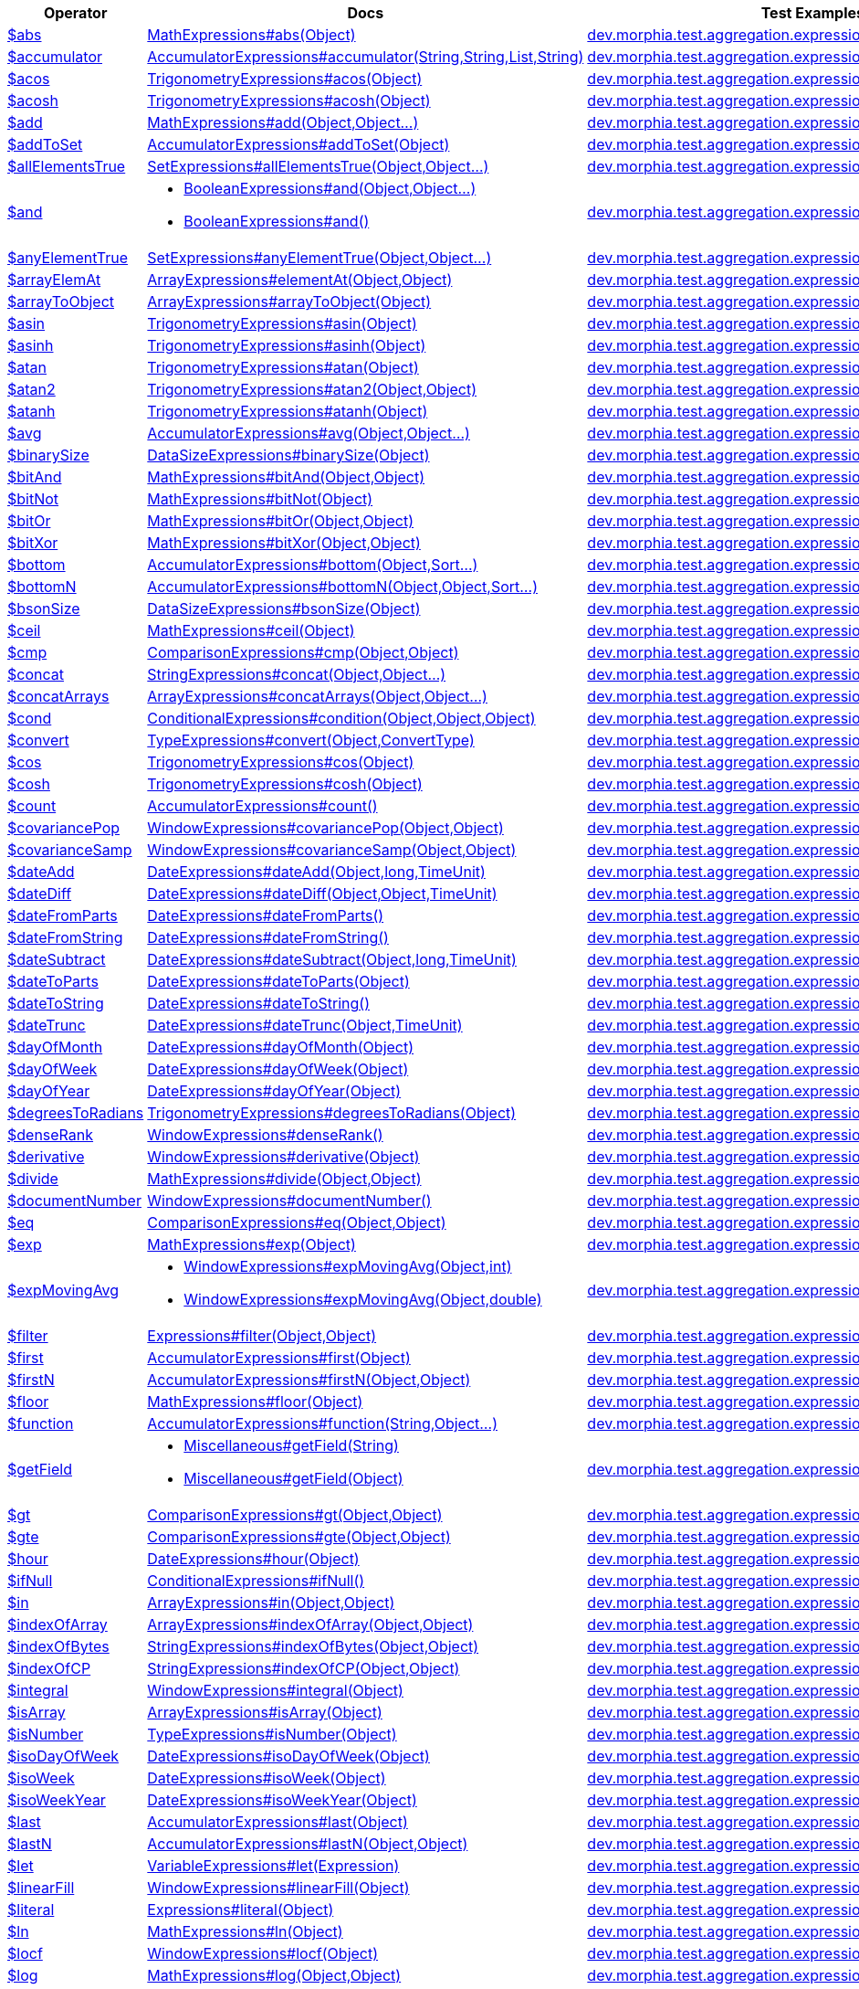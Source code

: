 [%header,cols="1,2,3"]
|===
|Operator|Docs|Test Examples

| http://docs.mongodb.org/manual/reference/operator/aggregation/abs[$abs]
| link:javadoc/dev/morphia/aggregation/expressions/MathExpressions.html#abs(java.lang.Object)[MathExpressions#abs(Object)]
| https://github.com/MorphiaOrg/morphia/blob/master/core/src/test/java/dev/morphia/test/aggregation/expressions/TestAbs.java[dev.morphia.test.aggregation.expressions.TestAbs]
| http://docs.mongodb.org/manual/reference/operator/aggregation/accumulator[$accumulator]
| link:javadoc/dev/morphia/aggregation/expressions/AccumulatorExpressions.html#accumulator(java.lang.String,java.lang.String,java.util.List,java.lang.String)[AccumulatorExpressions#accumulator(String,String,List,String)]
| https://github.com/MorphiaOrg/morphia/blob/master/core/src/test/java/dev/morphia/test/aggregation/expressions/TestAccumulator.java[dev.morphia.test.aggregation.expressions.TestAccumulator]
| http://docs.mongodb.org/manual/reference/operator/aggregation/acos[$acos]
| link:javadoc/dev/morphia/aggregation/expressions/TrigonometryExpressions.html#acos(java.lang.Object)[TrigonometryExpressions#acos(Object)]
| https://github.com/MorphiaOrg/morphia/blob/master/core/src/test/java/dev/morphia/test/aggregation/expressions/TestAcos.java[dev.morphia.test.aggregation.expressions.TestAcos]
| http://docs.mongodb.org/manual/reference/operator/aggregation/acosh[$acosh]
| link:javadoc/dev/morphia/aggregation/expressions/TrigonometryExpressions.html#acosh(java.lang.Object)[TrigonometryExpressions#acosh(Object)]
| https://github.com/MorphiaOrg/morphia/blob/master/core/src/test/java/dev/morphia/test/aggregation/expressions/TestAcosh.java[dev.morphia.test.aggregation.expressions.TestAcosh]
| http://docs.mongodb.org/manual/reference/operator/aggregation/add[$add]
| link:javadoc/dev/morphia/aggregation/expressions/MathExpressions.html#add(java.lang.Object,java.lang.Object%2E%2E%2E)[MathExpressions#add(Object,Object...)]
| https://github.com/MorphiaOrg/morphia/blob/master/core/src/test/java/dev/morphia/test/aggregation/expressions/TestAdd.java[dev.morphia.test.aggregation.expressions.TestAdd]
| http://docs.mongodb.org/manual/reference/operator/aggregation/addToSet[$addToSet]
| link:javadoc/dev/morphia/aggregation/expressions/AccumulatorExpressions.html#addToSet(java.lang.Object)[AccumulatorExpressions#addToSet(Object)]
| https://github.com/MorphiaOrg/morphia/blob/master/core/src/test/java/dev/morphia/test/aggregation/expressions/TestAddToSet.java[dev.morphia.test.aggregation.expressions.TestAddToSet]
| http://docs.mongodb.org/manual/reference/operator/aggregation/allElementsTrue[$allElementsTrue]
| link:javadoc/dev/morphia/aggregation/expressions/SetExpressions.html#allElementsTrue(java.lang.Object,java.lang.Object%2E%2E%2E)[SetExpressions#allElementsTrue(Object,Object...)]
| https://github.com/MorphiaOrg/morphia/blob/master/core/src/test/java/dev/morphia/test/aggregation/expressions/TestAllElementsTrue.java[dev.morphia.test.aggregation.expressions.TestAllElementsTrue]
| http://docs.mongodb.org/manual/reference/operator/aggregation/and[$and]
a| 

 * link:javadoc/dev/morphia/aggregation/expressions/BooleanExpressions.html#and(java.lang.Object,java.lang.Object%2E%2E%2E)[BooleanExpressions#and(Object,Object...)]
 * link:javadoc/dev/morphia/aggregation/expressions/BooleanExpressions.html#and()[BooleanExpressions#and()]

| https://github.com/MorphiaOrg/morphia/blob/master/core/src/test/java/dev/morphia/test/aggregation/expressions/TestAnd.java[dev.morphia.test.aggregation.expressions.TestAnd]
| http://docs.mongodb.org/manual/reference/operator/aggregation/anyElementTrue[$anyElementTrue]
| link:javadoc/dev/morphia/aggregation/expressions/SetExpressions.html#anyElementTrue(java.lang.Object,java.lang.Object%2E%2E%2E)[SetExpressions#anyElementTrue(Object,Object...)]
| https://github.com/MorphiaOrg/morphia/blob/master/core/src/test/java/dev/morphia/test/aggregation/expressions/TestAnyElementTrue.java[dev.morphia.test.aggregation.expressions.TestAnyElementTrue]
| http://docs.mongodb.org/manual/reference/operator/aggregation/arrayElemAt[$arrayElemAt]
| link:javadoc/dev/morphia/aggregation/expressions/ArrayExpressions.html#elementAt(java.lang.Object,java.lang.Object)[ArrayExpressions#elementAt(Object,Object)]
| https://github.com/MorphiaOrg/morphia/blob/master/core/src/test/java/dev/morphia/test/aggregation/expressions/TestArrayElemAt.java[dev.morphia.test.aggregation.expressions.TestArrayElemAt]
| http://docs.mongodb.org/manual/reference/operator/aggregation/arrayToObject[$arrayToObject]
| link:javadoc/dev/morphia/aggregation/expressions/ArrayExpressions.html#arrayToObject(java.lang.Object)[ArrayExpressions#arrayToObject(Object)]
| https://github.com/MorphiaOrg/morphia/blob/master/core/src/test/java/dev/morphia/test/aggregation/expressions/TestArrayToObject.java[dev.morphia.test.aggregation.expressions.TestArrayToObject]
| http://docs.mongodb.org/manual/reference/operator/aggregation/asin[$asin]
| link:javadoc/dev/morphia/aggregation/expressions/TrigonometryExpressions.html#asin(java.lang.Object)[TrigonometryExpressions#asin(Object)]
| https://github.com/MorphiaOrg/morphia/blob/master/core/src/test/java/dev/morphia/test/aggregation/expressions/TestAsin.java[dev.morphia.test.aggregation.expressions.TestAsin]
| http://docs.mongodb.org/manual/reference/operator/aggregation/asinh[$asinh]
| link:javadoc/dev/morphia/aggregation/expressions/TrigonometryExpressions.html#asinh(java.lang.Object)[TrigonometryExpressions#asinh(Object)]
| https://github.com/MorphiaOrg/morphia/blob/master/core/src/test/java/dev/morphia/test/aggregation/expressions/TestAsinh.java[dev.morphia.test.aggregation.expressions.TestAsinh]
| http://docs.mongodb.org/manual/reference/operator/aggregation/atan[$atan]
| link:javadoc/dev/morphia/aggregation/expressions/TrigonometryExpressions.html#atan(java.lang.Object)[TrigonometryExpressions#atan(Object)]
| https://github.com/MorphiaOrg/morphia/blob/master/core/src/test/java/dev/morphia/test/aggregation/expressions/TestAtan.java[dev.morphia.test.aggregation.expressions.TestAtan]
| http://docs.mongodb.org/manual/reference/operator/aggregation/atan2[$atan2]
| link:javadoc/dev/morphia/aggregation/expressions/TrigonometryExpressions.html#atan2(java.lang.Object,java.lang.Object)[TrigonometryExpressions#atan2(Object,Object)]
| https://github.com/MorphiaOrg/morphia/blob/master/core/src/test/java/dev/morphia/test/aggregation/expressions/TestAtan2.java[dev.morphia.test.aggregation.expressions.TestAtan2]
| http://docs.mongodb.org/manual/reference/operator/aggregation/atanh[$atanh]
| link:javadoc/dev/morphia/aggregation/expressions/TrigonometryExpressions.html#atanh(java.lang.Object)[TrigonometryExpressions#atanh(Object)]
| https://github.com/MorphiaOrg/morphia/blob/master/core/src/test/java/dev/morphia/test/aggregation/expressions/TestAtanh.java[dev.morphia.test.aggregation.expressions.TestAtanh]
| http://docs.mongodb.org/manual/reference/operator/aggregation/avg[$avg]
| link:javadoc/dev/morphia/aggregation/expressions/AccumulatorExpressions.html#avg(java.lang.Object,java.lang.Object%2E%2E%2E)[AccumulatorExpressions#avg(Object,Object...)]
| https://github.com/MorphiaOrg/morphia/blob/master/core/src/test/java/dev/morphia/test/aggregation/expressions/TestAvg.java[dev.morphia.test.aggregation.expressions.TestAvg]
| http://docs.mongodb.org/manual/reference/operator/aggregation/binarySize[$binarySize]
| link:javadoc/dev/morphia/aggregation/expressions/DataSizeExpressions.html#binarySize(java.lang.Object)[DataSizeExpressions#binarySize(Object)]
| https://github.com/MorphiaOrg/morphia/blob/master/core/src/test/java/dev/morphia/test/aggregation/expressions/TestBinarySize.java[dev.morphia.test.aggregation.expressions.TestBinarySize]
| http://docs.mongodb.org/manual/reference/operator/aggregation/bitAnd[$bitAnd]
| link:javadoc/dev/morphia/aggregation/expressions/MathExpressions.html#bitAnd(java.lang.Object,java.lang.Object)[MathExpressions#bitAnd(Object,Object)]
| https://github.com/MorphiaOrg/morphia/blob/master/core/src/test/java/dev/morphia/test/aggregation/expressions/TestBitAnd.java[dev.morphia.test.aggregation.expressions.TestBitAnd]
| http://docs.mongodb.org/manual/reference/operator/aggregation/bitNot[$bitNot]
| link:javadoc/dev/morphia/aggregation/expressions/MathExpressions.html#bitNot(java.lang.Object)[MathExpressions#bitNot(Object)]
| https://github.com/MorphiaOrg/morphia/blob/master/core/src/test/java/dev/morphia/test/aggregation/expressions/TestBitNot.java[dev.morphia.test.aggregation.expressions.TestBitNot]
| http://docs.mongodb.org/manual/reference/operator/aggregation/bitOr[$bitOr]
| link:javadoc/dev/morphia/aggregation/expressions/MathExpressions.html#bitOr(java.lang.Object,java.lang.Object)[MathExpressions#bitOr(Object,Object)]
| https://github.com/MorphiaOrg/morphia/blob/master/core/src/test/java/dev/morphia/test/aggregation/expressions/TestBitOr.java[dev.morphia.test.aggregation.expressions.TestBitOr]
| http://docs.mongodb.org/manual/reference/operator/aggregation/bitXor[$bitXor]
| link:javadoc/dev/morphia/aggregation/expressions/MathExpressions.html#bitXor(java.lang.Object,java.lang.Object)[MathExpressions#bitXor(Object,Object)]
| https://github.com/MorphiaOrg/morphia/blob/master/core/src/test/java/dev/morphia/test/aggregation/expressions/TestBitXor.java[dev.morphia.test.aggregation.expressions.TestBitXor]
| http://docs.mongodb.org/manual/reference/operator/aggregation/bottom[$bottom]
| link:javadoc/dev/morphia/aggregation/expressions/AccumulatorExpressions.html#bottom(java.lang.Object,dev.morphia.query.Sort%2E%2E%2E)[AccumulatorExpressions#bottom(Object,Sort...)]
| https://github.com/MorphiaOrg/morphia/blob/master/core/src/test/java/dev/morphia/test/aggregation/expressions/TestBottom.java[dev.morphia.test.aggregation.expressions.TestBottom]
| http://docs.mongodb.org/manual/reference/operator/aggregation/bottomN[$bottomN]
| link:javadoc/dev/morphia/aggregation/expressions/AccumulatorExpressions.html#bottomN(java.lang.Object,java.lang.Object,dev.morphia.query.Sort%2E%2E%2E)[AccumulatorExpressions#bottomN(Object,Object,Sort...)]
| https://github.com/MorphiaOrg/morphia/blob/master/core/src/test/java/dev/morphia/test/aggregation/expressions/TestBottomN.java[dev.morphia.test.aggregation.expressions.TestBottomN]
| http://docs.mongodb.org/manual/reference/operator/aggregation/bsonSize[$bsonSize]
| link:javadoc/dev/morphia/aggregation/expressions/DataSizeExpressions.html#bsonSize(java.lang.Object)[DataSizeExpressions#bsonSize(Object)]
| https://github.com/MorphiaOrg/morphia/blob/master/core/src/test/java/dev/morphia/test/aggregation/expressions/TestBsonSize.java[dev.morphia.test.aggregation.expressions.TestBsonSize]
| http://docs.mongodb.org/manual/reference/operator/aggregation/ceil[$ceil]
| link:javadoc/dev/morphia/aggregation/expressions/MathExpressions.html#ceil(java.lang.Object)[MathExpressions#ceil(Object)]
| https://github.com/MorphiaOrg/morphia/blob/master/core/src/test/java/dev/morphia/test/aggregation/expressions/TestCeil.java[dev.morphia.test.aggregation.expressions.TestCeil]
| http://docs.mongodb.org/manual/reference/operator/aggregation/cmp[$cmp]
| link:javadoc/dev/morphia/aggregation/expressions/ComparisonExpressions.html#cmp(java.lang.Object,java.lang.Object)[ComparisonExpressions#cmp(Object,Object)]
| https://github.com/MorphiaOrg/morphia/blob/master/core/src/test/java/dev/morphia/test/aggregation/expressions/TestCmp.java[dev.morphia.test.aggregation.expressions.TestCmp]
| http://docs.mongodb.org/manual/reference/operator/aggregation/concat[$concat]
| link:javadoc/dev/morphia/aggregation/expressions/StringExpressions.html#concat(java.lang.Object,java.lang.Object%2E%2E%2E)[StringExpressions#concat(Object,Object...)]
| https://github.com/MorphiaOrg/morphia/blob/master/core/src/test/java/dev/morphia/test/aggregation/expressions/TestConcat.java[dev.morphia.test.aggregation.expressions.TestConcat]
| http://docs.mongodb.org/manual/reference/operator/aggregation/concatArrays[$concatArrays]
| link:javadoc/dev/morphia/aggregation/expressions/ArrayExpressions.html#concatArrays(java.lang.Object,java.lang.Object%2E%2E%2E)[ArrayExpressions#concatArrays(Object,Object...)]
| https://github.com/MorphiaOrg/morphia/blob/master/core/src/test/java/dev/morphia/test/aggregation/expressions/TestConcatArrays.java[dev.morphia.test.aggregation.expressions.TestConcatArrays]
| http://docs.mongodb.org/manual/reference/operator/aggregation/cond[$cond]
| link:javadoc/dev/morphia/aggregation/expressions/ConditionalExpressions.html#condition(java.lang.Object,java.lang.Object,java.lang.Object)[ConditionalExpressions#condition(Object,Object,Object)]
| https://github.com/MorphiaOrg/morphia/blob/master/core/src/test/java/dev/morphia/test/aggregation/expressions/TestCond.java[dev.morphia.test.aggregation.expressions.TestCond]
| http://docs.mongodb.org/manual/reference/operator/aggregation/convert[$convert]
| link:javadoc/dev/morphia/aggregation/expressions/TypeExpressions.html#convert(java.lang.Object,dev.morphia.aggregation.expressions.impls.ConvertType)[TypeExpressions#convert(Object,ConvertType)]
| https://github.com/MorphiaOrg/morphia/blob/master/core/src/test/java/dev/morphia/test/aggregation/expressions/TestConvert.java[dev.morphia.test.aggregation.expressions.TestConvert]
| http://docs.mongodb.org/manual/reference/operator/aggregation/cos[$cos]
| link:javadoc/dev/morphia/aggregation/expressions/TrigonometryExpressions.html#cos(java.lang.Object)[TrigonometryExpressions#cos(Object)]
| https://github.com/MorphiaOrg/morphia/blob/master/core/src/test/java/dev/morphia/test/aggregation/expressions/TestCos.java[dev.morphia.test.aggregation.expressions.TestCos]
| http://docs.mongodb.org/manual/reference/operator/aggregation/cosh[$cosh]
| link:javadoc/dev/morphia/aggregation/expressions/TrigonometryExpressions.html#cosh(java.lang.Object)[TrigonometryExpressions#cosh(Object)]
| https://github.com/MorphiaOrg/morphia/blob/master/core/src/test/java/dev/morphia/test/aggregation/expressions/TestCosh.java[dev.morphia.test.aggregation.expressions.TestCosh]
| http://docs.mongodb.org/manual/reference/operator/aggregation/count[$count]
| link:javadoc/dev/morphia/aggregation/expressions/AccumulatorExpressions.html#count()[AccumulatorExpressions#count()]
| https://github.com/MorphiaOrg/morphia/blob/master/core/src/test/java/dev/morphia/test/aggregation/expressions/TestCount.java[dev.morphia.test.aggregation.expressions.TestCount]
| http://docs.mongodb.org/manual/reference/operator/aggregation/covariancePop[$covariancePop]
| link:javadoc/dev/morphia/aggregation/expressions/WindowExpressions.html#covariancePop(java.lang.Object,java.lang.Object)[WindowExpressions#covariancePop(Object,Object)]
| https://github.com/MorphiaOrg/morphia/blob/master/core/src/test/java/dev/morphia/test/aggregation/expressions/TestCovariancePop.java[dev.morphia.test.aggregation.expressions.TestCovariancePop]
| http://docs.mongodb.org/manual/reference/operator/aggregation/covarianceSamp[$covarianceSamp]
| link:javadoc/dev/morphia/aggregation/expressions/WindowExpressions.html#covarianceSamp(java.lang.Object,java.lang.Object)[WindowExpressions#covarianceSamp(Object,Object)]
| https://github.com/MorphiaOrg/morphia/blob/master/core/src/test/java/dev/morphia/test/aggregation/expressions/TestCovarianceSamp.java[dev.morphia.test.aggregation.expressions.TestCovarianceSamp]
| http://docs.mongodb.org/manual/reference/operator/aggregation/dateAdd[$dateAdd]
| link:javadoc/dev/morphia/aggregation/expressions/DateExpressions.html#dateAdd(java.lang.Object,long,dev.morphia.aggregation.expressions.TimeUnit)[DateExpressions#dateAdd(Object,long,TimeUnit)]
| https://github.com/MorphiaOrg/morphia/blob/master/core/src/test/java/dev/morphia/test/aggregation/expressions/TestDateAdd.java[dev.morphia.test.aggregation.expressions.TestDateAdd]
| http://docs.mongodb.org/manual/reference/operator/aggregation/dateDiff[$dateDiff]
| link:javadoc/dev/morphia/aggregation/expressions/DateExpressions.html#dateDiff(java.lang.Object,java.lang.Object,dev.morphia.aggregation.expressions.TimeUnit)[DateExpressions#dateDiff(Object,Object,TimeUnit)]
| https://github.com/MorphiaOrg/morphia/blob/master/core/src/test/java/dev/morphia/test/aggregation/expressions/TestDateDiff.java[dev.morphia.test.aggregation.expressions.TestDateDiff]
| http://docs.mongodb.org/manual/reference/operator/aggregation/dateFromParts[$dateFromParts]
| link:javadoc/dev/morphia/aggregation/expressions/DateExpressions.html#dateFromParts()[DateExpressions#dateFromParts()]
| https://github.com/MorphiaOrg/morphia/blob/master/core/src/test/java/dev/morphia/test/aggregation/expressions/TestDateFromParts.java[dev.morphia.test.aggregation.expressions.TestDateFromParts]
| http://docs.mongodb.org/manual/reference/operator/aggregation/dateFromString[$dateFromString]
| link:javadoc/dev/morphia/aggregation/expressions/DateExpressions.html#dateFromString()[DateExpressions#dateFromString()]
| https://github.com/MorphiaOrg/morphia/blob/master/core/src/test/java/dev/morphia/test/aggregation/expressions/TestDateFromString.java[dev.morphia.test.aggregation.expressions.TestDateFromString]
| http://docs.mongodb.org/manual/reference/operator/aggregation/dateSubtract[$dateSubtract]
| link:javadoc/dev/morphia/aggregation/expressions/DateExpressions.html#dateSubtract(java.lang.Object,long,dev.morphia.aggregation.expressions.TimeUnit)[DateExpressions#dateSubtract(Object,long,TimeUnit)]
| https://github.com/MorphiaOrg/morphia/blob/master/core/src/test/java/dev/morphia/test/aggregation/expressions/TestDateSubtract.java[dev.morphia.test.aggregation.expressions.TestDateSubtract]
| http://docs.mongodb.org/manual/reference/operator/aggregation/dateToParts[$dateToParts]
| link:javadoc/dev/morphia/aggregation/expressions/DateExpressions.html#dateToParts(java.lang.Object)[DateExpressions#dateToParts(Object)]
| https://github.com/MorphiaOrg/morphia/blob/master/core/src/test/java/dev/morphia/test/aggregation/expressions/TestDateToParts.java[dev.morphia.test.aggregation.expressions.TestDateToParts]
| http://docs.mongodb.org/manual/reference/operator/aggregation/dateToString[$dateToString]
| link:javadoc/dev/morphia/aggregation/expressions/DateExpressions.html#dateToString()[DateExpressions#dateToString()]
| https://github.com/MorphiaOrg/morphia/blob/master/core/src/test/java/dev/morphia/test/aggregation/expressions/TestDateToString.java[dev.morphia.test.aggregation.expressions.TestDateToString]
| http://docs.mongodb.org/manual/reference/operator/aggregation/dateTrunc[$dateTrunc]
| link:javadoc/dev/morphia/aggregation/expressions/DateExpressions.html#dateTrunc(java.lang.Object,dev.morphia.aggregation.expressions.TimeUnit)[DateExpressions#dateTrunc(Object,TimeUnit)]
| https://github.com/MorphiaOrg/morphia/blob/master/core/src/test/java/dev/morphia/test/aggregation/expressions/TestDateTrunc.java[dev.morphia.test.aggregation.expressions.TestDateTrunc]
| http://docs.mongodb.org/manual/reference/operator/aggregation/dayOfMonth[$dayOfMonth]
| link:javadoc/dev/morphia/aggregation/expressions/DateExpressions.html#dayOfMonth(java.lang.Object)[DateExpressions#dayOfMonth(Object)]
| https://github.com/MorphiaOrg/morphia/blob/master/core/src/test/java/dev/morphia/test/aggregation/expressions/TestDayOfMonth.java[dev.morphia.test.aggregation.expressions.TestDayOfMonth]
| http://docs.mongodb.org/manual/reference/operator/aggregation/dayOfWeek[$dayOfWeek]
| link:javadoc/dev/morphia/aggregation/expressions/DateExpressions.html#dayOfWeek(java.lang.Object)[DateExpressions#dayOfWeek(Object)]
| https://github.com/MorphiaOrg/morphia/blob/master/core/src/test/java/dev/morphia/test/aggregation/expressions/TestDayOfWeek.java[dev.morphia.test.aggregation.expressions.TestDayOfWeek]
| http://docs.mongodb.org/manual/reference/operator/aggregation/dayOfYear[$dayOfYear]
| link:javadoc/dev/morphia/aggregation/expressions/DateExpressions.html#dayOfYear(java.lang.Object)[DateExpressions#dayOfYear(Object)]
| https://github.com/MorphiaOrg/morphia/blob/master/core/src/test/java/dev/morphia/test/aggregation/expressions/TestDayOfYear.java[dev.morphia.test.aggregation.expressions.TestDayOfYear]
| http://docs.mongodb.org/manual/reference/operator/aggregation/degreesToRadians[$degreesToRadians]
| link:javadoc/dev/morphia/aggregation/expressions/TrigonometryExpressions.html#degreesToRadians(java.lang.Object)[TrigonometryExpressions#degreesToRadians(Object)]
| https://github.com/MorphiaOrg/morphia/blob/master/core/src/test/java/dev/morphia/test/aggregation/expressions/TestDegreesToRadians.java[dev.morphia.test.aggregation.expressions.TestDegreesToRadians]
| http://docs.mongodb.org/manual/reference/operator/aggregation/denseRank[$denseRank]
| link:javadoc/dev/morphia/aggregation/expressions/WindowExpressions.html#denseRank()[WindowExpressions#denseRank()]
| https://github.com/MorphiaOrg/morphia/blob/master/core/src/test/java/dev/morphia/test/aggregation/expressions/TestDenseRank.java[dev.morphia.test.aggregation.expressions.TestDenseRank]
| http://docs.mongodb.org/manual/reference/operator/aggregation/derivative[$derivative]
| link:javadoc/dev/morphia/aggregation/expressions/WindowExpressions.html#derivative(java.lang.Object)[WindowExpressions#derivative(Object)]
| https://github.com/MorphiaOrg/morphia/blob/master/core/src/test/java/dev/morphia/test/aggregation/expressions/TestDerivative.java[dev.morphia.test.aggregation.expressions.TestDerivative]
| http://docs.mongodb.org/manual/reference/operator/aggregation/divide[$divide]
| link:javadoc/dev/morphia/aggregation/expressions/MathExpressions.html#divide(java.lang.Object,java.lang.Object)[MathExpressions#divide(Object,Object)]
| https://github.com/MorphiaOrg/morphia/blob/master/core/src/test/java/dev/morphia/test/aggregation/expressions/TestDivide.java[dev.morphia.test.aggregation.expressions.TestDivide]
| http://docs.mongodb.org/manual/reference/operator/aggregation/documentNumber[$documentNumber]
| link:javadoc/dev/morphia/aggregation/expressions/WindowExpressions.html#documentNumber()[WindowExpressions#documentNumber()]
| https://github.com/MorphiaOrg/morphia/blob/master/core/src/test/java/dev/morphia/test/aggregation/expressions/TestDocumentNumber.java[dev.morphia.test.aggregation.expressions.TestDocumentNumber]
| http://docs.mongodb.org/manual/reference/operator/aggregation/eq[$eq]
| link:javadoc/dev/morphia/aggregation/expressions/ComparisonExpressions.html#eq(java.lang.Object,java.lang.Object)[ComparisonExpressions#eq(Object,Object)]
| https://github.com/MorphiaOrg/morphia/blob/master/core/src/test/java/dev/morphia/test/aggregation/expressions/TestEq.java[dev.morphia.test.aggregation.expressions.TestEq]
| http://docs.mongodb.org/manual/reference/operator/aggregation/exp[$exp]
| link:javadoc/dev/morphia/aggregation/expressions/MathExpressions.html#exp(java.lang.Object)[MathExpressions#exp(Object)]
| https://github.com/MorphiaOrg/morphia/blob/master/core/src/test/java/dev/morphia/test/aggregation/expressions/TestExp.java[dev.morphia.test.aggregation.expressions.TestExp]
| http://docs.mongodb.org/manual/reference/operator/aggregation/expMovingAvg[$expMovingAvg]
a| 

 * link:javadoc/dev/morphia/aggregation/expressions/WindowExpressions.html#expMovingAvg(java.lang.Object,int)[WindowExpressions#expMovingAvg(Object,int)]
 * link:javadoc/dev/morphia/aggregation/expressions/WindowExpressions.html#expMovingAvg(java.lang.Object,double)[WindowExpressions#expMovingAvg(Object,double)]

| https://github.com/MorphiaOrg/morphia/blob/master/core/src/test/java/dev/morphia/test/aggregation/expressions/TestExpMovingAvg.java[dev.morphia.test.aggregation.expressions.TestExpMovingAvg]
| http://docs.mongodb.org/manual/reference/operator/aggregation/filter[$filter]
| link:javadoc/dev/morphia/aggregation/expressions/Expressions.html#filter(java.lang.Object,java.lang.Object)[Expressions#filter(Object,Object)]
| https://github.com/MorphiaOrg/morphia/blob/master/core/src/test/java/dev/morphia/test/aggregation/expressions/TestFilter.java[dev.morphia.test.aggregation.expressions.TestFilter]
| http://docs.mongodb.org/manual/reference/operator/aggregation/first[$first]
| link:javadoc/dev/morphia/aggregation/expressions/AccumulatorExpressions.html#first(java.lang.Object)[AccumulatorExpressions#first(Object)]
| https://github.com/MorphiaOrg/morphia/blob/master/core/src/test/java/dev/morphia/test/aggregation/expressions/TestFirst.java[dev.morphia.test.aggregation.expressions.TestFirst]
| http://docs.mongodb.org/manual/reference/operator/aggregation/firstN[$firstN]
| link:javadoc/dev/morphia/aggregation/expressions/AccumulatorExpressions.html#firstN(java.lang.Object,java.lang.Object)[AccumulatorExpressions#firstN(Object,Object)]
| https://github.com/MorphiaOrg/morphia/blob/master/core/src/test/java/dev/morphia/test/aggregation/expressions/TestFirstN.java[dev.morphia.test.aggregation.expressions.TestFirstN]
| http://docs.mongodb.org/manual/reference/operator/aggregation/floor[$floor]
| link:javadoc/dev/morphia/aggregation/expressions/MathExpressions.html#floor(java.lang.Object)[MathExpressions#floor(Object)]
| https://github.com/MorphiaOrg/morphia/blob/master/core/src/test/java/dev/morphia/test/aggregation/expressions/TestFloor.java[dev.morphia.test.aggregation.expressions.TestFloor]
| http://docs.mongodb.org/manual/reference/operator/aggregation/function[$function]
| link:javadoc/dev/morphia/aggregation/expressions/AccumulatorExpressions.html#function(java.lang.String,java.lang.Object%2E%2E%2E)[AccumulatorExpressions#function(String,Object...)]
| https://github.com/MorphiaOrg/morphia/blob/master/core/src/test/java/dev/morphia/test/aggregation/expressions/TestFunction.java[dev.morphia.test.aggregation.expressions.TestFunction]
| http://docs.mongodb.org/manual/reference/operator/aggregation/getField[$getField]
a| 

 * link:javadoc/dev/morphia/aggregation/expressions/Miscellaneous.html#getField(java.lang.String)[Miscellaneous#getField(String)]
 * link:javadoc/dev/morphia/aggregation/expressions/Miscellaneous.html#getField(java.lang.Object)[Miscellaneous#getField(Object)]

| https://github.com/MorphiaOrg/morphia/blob/master/core/src/test/java/dev/morphia/test/aggregation/expressions/TestGetField.java[dev.morphia.test.aggregation.expressions.TestGetField]
| http://docs.mongodb.org/manual/reference/operator/aggregation/gt[$gt]
| link:javadoc/dev/morphia/aggregation/expressions/ComparisonExpressions.html#gt(java.lang.Object,java.lang.Object)[ComparisonExpressions#gt(Object,Object)]
| https://github.com/MorphiaOrg/morphia/blob/master/core/src/test/java/dev/morphia/test/aggregation/expressions/TestGt.java[dev.morphia.test.aggregation.expressions.TestGt]
| http://docs.mongodb.org/manual/reference/operator/aggregation/gte[$gte]
| link:javadoc/dev/morphia/aggregation/expressions/ComparisonExpressions.html#gte(java.lang.Object,java.lang.Object)[ComparisonExpressions#gte(Object,Object)]
| https://github.com/MorphiaOrg/morphia/blob/master/core/src/test/java/dev/morphia/test/aggregation/expressions/TestGte.java[dev.morphia.test.aggregation.expressions.TestGte]
| http://docs.mongodb.org/manual/reference/operator/aggregation/hour[$hour]
| link:javadoc/dev/morphia/aggregation/expressions/DateExpressions.html#hour(java.lang.Object)[DateExpressions#hour(Object)]
| https://github.com/MorphiaOrg/morphia/blob/master/core/src/test/java/dev/morphia/test/aggregation/expressions/TestHour.java[dev.morphia.test.aggregation.expressions.TestHour]
| http://docs.mongodb.org/manual/reference/operator/aggregation/ifNull[$ifNull]
| link:javadoc/dev/morphia/aggregation/expressions/ConditionalExpressions.html#ifNull()[ConditionalExpressions#ifNull()]
| https://github.com/MorphiaOrg/morphia/blob/master/core/src/test/java/dev/morphia/test/aggregation/expressions/TestIfNull.java[dev.morphia.test.aggregation.expressions.TestIfNull]
| http://docs.mongodb.org/manual/reference/operator/aggregation/in[$in]
| link:javadoc/dev/morphia/aggregation/expressions/ArrayExpressions.html#in(java.lang.Object,java.lang.Object)[ArrayExpressions#in(Object,Object)]
| https://github.com/MorphiaOrg/morphia/blob/master/core/src/test/java/dev/morphia/test/aggregation/expressions/TestIn.java[dev.morphia.test.aggregation.expressions.TestIn]
| http://docs.mongodb.org/manual/reference/operator/aggregation/indexOfArray[$indexOfArray]
| link:javadoc/dev/morphia/aggregation/expressions/ArrayExpressions.html#indexOfArray(java.lang.Object,java.lang.Object)[ArrayExpressions#indexOfArray(Object,Object)]
| https://github.com/MorphiaOrg/morphia/blob/master/core/src/test/java/dev/morphia/test/aggregation/expressions/TestIndexOfArray.java[dev.morphia.test.aggregation.expressions.TestIndexOfArray]
| http://docs.mongodb.org/manual/reference/operator/aggregation/indexOfBytes[$indexOfBytes]
| link:javadoc/dev/morphia/aggregation/expressions/StringExpressions.html#indexOfBytes(java.lang.Object,java.lang.Object)[StringExpressions#indexOfBytes(Object,Object)]
| https://github.com/MorphiaOrg/morphia/blob/master/core/src/test/java/dev/morphia/test/aggregation/expressions/TestIndexOfBytes.java[dev.morphia.test.aggregation.expressions.TestIndexOfBytes]
| http://docs.mongodb.org/manual/reference/operator/aggregation/indexOfCP[$indexOfCP]
| link:javadoc/dev/morphia/aggregation/expressions/StringExpressions.html#indexOfCP(java.lang.Object,java.lang.Object)[StringExpressions#indexOfCP(Object,Object)]
| https://github.com/MorphiaOrg/morphia/blob/master/core/src/test/java/dev/morphia/test/aggregation/expressions/TestIndexOfCP.java[dev.morphia.test.aggregation.expressions.TestIndexOfCP]
| http://docs.mongodb.org/manual/reference/operator/aggregation/integral[$integral]
| link:javadoc/dev/morphia/aggregation/expressions/WindowExpressions.html#integral(java.lang.Object)[WindowExpressions#integral(Object)]
| https://github.com/MorphiaOrg/morphia/blob/master/core/src/test/java/dev/morphia/test/aggregation/expressions/TestIntegral.java[dev.morphia.test.aggregation.expressions.TestIntegral]
| http://docs.mongodb.org/manual/reference/operator/aggregation/isArray[$isArray]
| link:javadoc/dev/morphia/aggregation/expressions/ArrayExpressions.html#isArray(java.lang.Object)[ArrayExpressions#isArray(Object)]
| https://github.com/MorphiaOrg/morphia/blob/master/core/src/test/java/dev/morphia/test/aggregation/expressions/TestIsArray.java[dev.morphia.test.aggregation.expressions.TestIsArray]
| http://docs.mongodb.org/manual/reference/operator/aggregation/isNumber[$isNumber]
| link:javadoc/dev/morphia/aggregation/expressions/TypeExpressions.html#isNumber(java.lang.Object)[TypeExpressions#isNumber(Object)]
| https://github.com/MorphiaOrg/morphia/blob/master/core/src/test/java/dev/morphia/test/aggregation/expressions/TestIsNumber.java[dev.morphia.test.aggregation.expressions.TestIsNumber]
| http://docs.mongodb.org/manual/reference/operator/aggregation/isoDayOfWeek[$isoDayOfWeek]
| link:javadoc/dev/morphia/aggregation/expressions/DateExpressions.html#isoDayOfWeek(java.lang.Object)[DateExpressions#isoDayOfWeek(Object)]
| https://github.com/MorphiaOrg/morphia/blob/master/core/src/test/java/dev/morphia/test/aggregation/expressions/TestIsoDayOfWeek.java[dev.morphia.test.aggregation.expressions.TestIsoDayOfWeek]
| http://docs.mongodb.org/manual/reference/operator/aggregation/isoWeek[$isoWeek]
| link:javadoc/dev/morphia/aggregation/expressions/DateExpressions.html#isoWeek(java.lang.Object)[DateExpressions#isoWeek(Object)]
| https://github.com/MorphiaOrg/morphia/blob/master/core/src/test/java/dev/morphia/test/aggregation/expressions/TestIsoWeek.java[dev.morphia.test.aggregation.expressions.TestIsoWeek]
| http://docs.mongodb.org/manual/reference/operator/aggregation/isoWeekYear[$isoWeekYear]
| link:javadoc/dev/morphia/aggregation/expressions/DateExpressions.html#isoWeekYear(java.lang.Object)[DateExpressions#isoWeekYear(Object)]
| https://github.com/MorphiaOrg/morphia/blob/master/core/src/test/java/dev/morphia/test/aggregation/expressions/TestIsoWeekYear.java[dev.morphia.test.aggregation.expressions.TestIsoWeekYear]
| http://docs.mongodb.org/manual/reference/operator/aggregation/last[$last]
| link:javadoc/dev/morphia/aggregation/expressions/AccumulatorExpressions.html#last(java.lang.Object)[AccumulatorExpressions#last(Object)]
| https://github.com/MorphiaOrg/morphia/blob/master/core/src/test/java/dev/morphia/test/aggregation/expressions/TestLast.java[dev.morphia.test.aggregation.expressions.TestLast]
| http://docs.mongodb.org/manual/reference/operator/aggregation/lastN[$lastN]
| link:javadoc/dev/morphia/aggregation/expressions/AccumulatorExpressions.html#lastN(java.lang.Object,java.lang.Object)[AccumulatorExpressions#lastN(Object,Object)]
| https://github.com/MorphiaOrg/morphia/blob/master/core/src/test/java/dev/morphia/test/aggregation/expressions/TestLastN.java[dev.morphia.test.aggregation.expressions.TestLastN]
| http://docs.mongodb.org/manual/reference/operator/aggregation/let[$let]
| link:javadoc/dev/morphia/aggregation/expressions/VariableExpressions.html#let(dev.morphia.aggregation.expressions.impls.Expression)[VariableExpressions#let(Expression)]
| https://github.com/MorphiaOrg/morphia/blob/master/core/src/test/java/dev/morphia/test/aggregation/expressions/TestLet.java[dev.morphia.test.aggregation.expressions.TestLet]
| http://docs.mongodb.org/manual/reference/operator/aggregation/linearFill[$linearFill]
| link:javadoc/dev/morphia/aggregation/expressions/WindowExpressions.html#linearFill(java.lang.Object)[WindowExpressions#linearFill(Object)]
| https://github.com/MorphiaOrg/morphia/blob/master/core/src/test/java/dev/morphia/test/aggregation/expressions/TestLinearFill.java[dev.morphia.test.aggregation.expressions.TestLinearFill]
| http://docs.mongodb.org/manual/reference/operator/aggregation/literal[$literal]
| link:javadoc/dev/morphia/aggregation/expressions/Expressions.html#literal(java.lang.Object)[Expressions#literal(Object)]
| https://github.com/MorphiaOrg/morphia/blob/master/core/src/test/java/dev/morphia/test/aggregation/expressions/TestLiteral.java[dev.morphia.test.aggregation.expressions.TestLiteral]
| http://docs.mongodb.org/manual/reference/operator/aggregation/ln[$ln]
| link:javadoc/dev/morphia/aggregation/expressions/MathExpressions.html#ln(java.lang.Object)[MathExpressions#ln(Object)]
| https://github.com/MorphiaOrg/morphia/blob/master/core/src/test/java/dev/morphia/test/aggregation/expressions/TestLn.java[dev.morphia.test.aggregation.expressions.TestLn]
| http://docs.mongodb.org/manual/reference/operator/aggregation/locf[$locf]
| link:javadoc/dev/morphia/aggregation/expressions/WindowExpressions.html#locf(java.lang.Object)[WindowExpressions#locf(Object)]
| https://github.com/MorphiaOrg/morphia/blob/master/core/src/test/java/dev/morphia/test/aggregation/expressions/TestLocf.java[dev.morphia.test.aggregation.expressions.TestLocf]
| http://docs.mongodb.org/manual/reference/operator/aggregation/log[$log]
| link:javadoc/dev/morphia/aggregation/expressions/MathExpressions.html#log(java.lang.Object,java.lang.Object)[MathExpressions#log(Object,Object)]
| https://github.com/MorphiaOrg/morphia/blob/master/core/src/test/java/dev/morphia/test/aggregation/expressions/TestLog.java[dev.morphia.test.aggregation.expressions.TestLog]
| http://docs.mongodb.org/manual/reference/operator/aggregation/log10[$log10]
| link:javadoc/dev/morphia/aggregation/expressions/MathExpressions.html#log10(java.lang.Object)[MathExpressions#log10(Object)]
| https://github.com/MorphiaOrg/morphia/blob/master/core/src/test/java/dev/morphia/test/aggregation/expressions/TestLog10.java[dev.morphia.test.aggregation.expressions.TestLog10]
| http://docs.mongodb.org/manual/reference/operator/aggregation/lt[$lt]
| link:javadoc/dev/morphia/aggregation/expressions/ComparisonExpressions.html#lt(java.lang.Object,java.lang.Object)[ComparisonExpressions#lt(Object,Object)]
| https://github.com/MorphiaOrg/morphia/blob/master/core/src/test/java/dev/morphia/test/aggregation/expressions/TestLt.java[dev.morphia.test.aggregation.expressions.TestLt]
| http://docs.mongodb.org/manual/reference/operator/aggregation/lte[$lte]
| link:javadoc/dev/morphia/aggregation/expressions/ComparisonExpressions.html#lte(java.lang.Object,java.lang.Object)[ComparisonExpressions#lte(Object,Object)]
| https://github.com/MorphiaOrg/morphia/blob/master/core/src/test/java/dev/morphia/test/aggregation/expressions/TestLte.java[dev.morphia.test.aggregation.expressions.TestLte]
| http://docs.mongodb.org/manual/reference/operator/aggregation/ltrim[$ltrim]
| link:javadoc/dev/morphia/aggregation/expressions/StringExpressions.html#ltrim(java.lang.Object)[StringExpressions#ltrim(Object)]
| https://github.com/MorphiaOrg/morphia/blob/master/core/src/test/java/dev/morphia/test/aggregation/expressions/TestLtrim.java[dev.morphia.test.aggregation.expressions.TestLtrim]
| http://docs.mongodb.org/manual/reference/operator/aggregation/map[$map]
| link:javadoc/dev/morphia/aggregation/expressions/ArrayExpressions.html#map(java.lang.Object,java.lang.Object)[ArrayExpressions#map(Object,Object)]
| https://github.com/MorphiaOrg/morphia/blob/master/core/src/test/java/dev/morphia/test/aggregation/expressions/TestMap.java[dev.morphia.test.aggregation.expressions.TestMap]
| http://docs.mongodb.org/manual/reference/operator/aggregation/max[$max]
| link:javadoc/dev/morphia/aggregation/expressions/AccumulatorExpressions.html#max(java.lang.Object,java.lang.Object%2E%2E%2E)[AccumulatorExpressions#max(Object,Object...)]
| https://github.com/MorphiaOrg/morphia/blob/master/core/src/test/java/dev/morphia/test/aggregation/expressions/TestMax.java[dev.morphia.test.aggregation.expressions.TestMax]
| http://docs.mongodb.org/manual/reference/operator/aggregation/maxN[$maxN]
| link:javadoc/dev/morphia/aggregation/expressions/AccumulatorExpressions.html#maxN(java.lang.Object,java.lang.Object)[AccumulatorExpressions#maxN(Object,Object)]
| https://github.com/MorphiaOrg/morphia/blob/master/core/src/test/java/dev/morphia/test/aggregation/expressions/TestMaxN.java[dev.morphia.test.aggregation.expressions.TestMaxN]
| http://docs.mongodb.org/manual/reference/operator/aggregation/median[$median]
| link:javadoc/dev/morphia/aggregation/expressions/MathExpressions.html#median(java.lang.Object)[MathExpressions#median(Object)]
| https://github.com/MorphiaOrg/morphia/blob/master/core/src/test/java/dev/morphia/test/aggregation/expressions/TestMedian.java[dev.morphia.test.aggregation.expressions.TestMedian]
| http://docs.mongodb.org/manual/reference/operator/aggregation/mergeObjects[$mergeObjects]
| link:javadoc/dev/morphia/aggregation/expressions/ObjectExpressions.html#mergeObjects()[ObjectExpressions#mergeObjects()]
| https://github.com/MorphiaOrg/morphia/blob/master/core/src/test/java/dev/morphia/test/aggregation/expressions/TestMergeObjects.java[dev.morphia.test.aggregation.expressions.TestMergeObjects]
| http://docs.mongodb.org/manual/reference/operator/aggregation/meta[$meta]
a| 

 * link:javadoc/dev/morphia/aggregation/expressions/Expressions.html#meta()[Expressions#meta()]
 * link:javadoc/dev/morphia/aggregation/expressions/Expressions.html#meta(dev.morphia.aggregation.expressions.MetadataKeyword.MetadataKeyword)[Expressions#meta(MetadataKeyword)]
 * link:javadoc/dev/morphia/query/Meta.html#indexKey(java.lang.String)[Meta#indexKey(String)]
 * link:javadoc/dev/morphia/query/Meta.html#searchHighlights(java.lang.String)[Meta#searchHighlights(String)]
 * link:javadoc/dev/morphia/query/Meta.html#searchScore(java.lang.String)[Meta#searchScore(String)]
 * link:javadoc/dev/morphia/query/Meta.html#textScore(java.lang.String)[Meta#textScore(String)]

| https://github.com/MorphiaOrg/morphia/blob/master/core/src/test/java/dev/morphia/test/aggregation/expressions/TestMeta.java[dev.morphia.test.aggregation.expressions.TestMeta]
| http://docs.mongodb.org/manual/reference/operator/aggregation/millisecond[$millisecond]
| link:javadoc/dev/morphia/aggregation/expressions/DateExpressions.html#milliseconds(java.lang.Object)[DateExpressions#milliseconds(Object)]
| https://github.com/MorphiaOrg/morphia/blob/master/core/src/test/java/dev/morphia/test/aggregation/expressions/TestMillisecond.java[dev.morphia.test.aggregation.expressions.TestMillisecond]
| http://docs.mongodb.org/manual/reference/operator/aggregation/min[$min]
| link:javadoc/dev/morphia/aggregation/expressions/AccumulatorExpressions.html#min(java.lang.Object,java.lang.Object%2E%2E%2E)[AccumulatorExpressions#min(Object,Object...)]
| https://github.com/MorphiaOrg/morphia/blob/master/core/src/test/java/dev/morphia/test/aggregation/expressions/TestMin.java[dev.morphia.test.aggregation.expressions.TestMin]
| http://docs.mongodb.org/manual/reference/operator/aggregation/minN[$minN]
| link:javadoc/dev/morphia/aggregation/expressions/AccumulatorExpressions.html#minN(java.lang.Object,java.lang.Object)[AccumulatorExpressions#minN(Object,Object)]
| https://github.com/MorphiaOrg/morphia/blob/master/core/src/test/java/dev/morphia/test/aggregation/expressions/TestMinN.java[dev.morphia.test.aggregation.expressions.TestMinN]
| http://docs.mongodb.org/manual/reference/operator/aggregation/minute[$minute]
| link:javadoc/dev/morphia/aggregation/expressions/DateExpressions.html#minute(java.lang.Object)[DateExpressions#minute(Object)]
| https://github.com/MorphiaOrg/morphia/blob/master/core/src/test/java/dev/morphia/test/aggregation/expressions/TestMinute.java[dev.morphia.test.aggregation.expressions.TestMinute]
| http://docs.mongodb.org/manual/reference/operator/aggregation/mod[$mod]
| link:javadoc/dev/morphia/aggregation/expressions/MathExpressions.html#mod(java.lang.Object,java.lang.Object)[MathExpressions#mod(Object,Object)]
| https://github.com/MorphiaOrg/morphia/blob/master/core/src/test/java/dev/morphia/test/aggregation/expressions/TestMod.java[dev.morphia.test.aggregation.expressions.TestMod]
| http://docs.mongodb.org/manual/reference/operator/aggregation/month[$month]
| link:javadoc/dev/morphia/aggregation/expressions/DateExpressions.html#month(java.lang.Object)[DateExpressions#month(Object)]
| https://github.com/MorphiaOrg/morphia/blob/master/core/src/test/java/dev/morphia/test/aggregation/expressions/TestMonth.java[dev.morphia.test.aggregation.expressions.TestMonth]
| http://docs.mongodb.org/manual/reference/operator/aggregation/multiply[$multiply]
| link:javadoc/dev/morphia/aggregation/expressions/MathExpressions.html#multiply(java.lang.Object,java.lang.Object%2E%2E%2E)[MathExpressions#multiply(Object,Object...)]
| https://github.com/MorphiaOrg/morphia/blob/master/core/src/test/java/dev/morphia/test/aggregation/expressions/TestMultiply.java[dev.morphia.test.aggregation.expressions.TestMultiply]
| http://docs.mongodb.org/manual/reference/operator/aggregation/ne[$ne]
| link:javadoc/dev/morphia/aggregation/expressions/ComparisonExpressions.html#ne(java.lang.Object,java.lang.Object)[ComparisonExpressions#ne(Object,Object)]
| https://github.com/MorphiaOrg/morphia/blob/master/core/src/test/java/dev/morphia/test/aggregation/expressions/TestNe.java[dev.morphia.test.aggregation.expressions.TestNe]
| http://docs.mongodb.org/manual/reference/operator/aggregation/not[$not]
| link:javadoc/dev/morphia/aggregation/expressions/BooleanExpressions.html#not(java.lang.Object)[BooleanExpressions#not(Object)]
| https://github.com/MorphiaOrg/morphia/blob/master/core/src/test/java/dev/morphia/test/aggregation/expressions/TestNot.java[dev.morphia.test.aggregation.expressions.TestNot]
| http://docs.mongodb.org/manual/reference/operator/aggregation/objectToArray[$objectToArray]
| link:javadoc/dev/morphia/aggregation/expressions/ArrayExpressions.html#objectToArray(java.lang.Object)[ArrayExpressions#objectToArray(Object)]
| https://github.com/MorphiaOrg/morphia/blob/master/core/src/test/java/dev/morphia/test/aggregation/expressions/TestObjectToArray.java[dev.morphia.test.aggregation.expressions.TestObjectToArray]
| http://docs.mongodb.org/manual/reference/operator/aggregation/or[$or]
a| 

 * link:javadoc/dev/morphia/aggregation/expressions/BooleanExpressions.html#or(java.lang.Object,java.lang.Object%2E%2E%2E)[BooleanExpressions#or(Object,Object...)]
 * link:javadoc/dev/morphia/aggregation/expressions/BooleanExpressions.html#or()[BooleanExpressions#or()]

| https://github.com/MorphiaOrg/morphia/blob/master/core/src/test/java/dev/morphia/test/aggregation/expressions/TestOr.java[dev.morphia.test.aggregation.expressions.TestOr]
| http://docs.mongodb.org/manual/reference/operator/aggregation/percentile[$percentile]
a| 

 * link:javadoc/dev/morphia/aggregation/expressions/MathExpressions.html#percentile(java.lang.Object,java.util.List)[MathExpressions#percentile(Object,List)]
 * link:javadoc/dev/morphia/aggregation/expressions/MathExpressions.html#percentile(java.util.List,java.util.List)[MathExpressions#percentile(List,List)]

| https://github.com/MorphiaOrg/morphia/blob/master/core/src/test/java/dev/morphia/test/aggregation/expressions/TestPercentile.java[dev.morphia.test.aggregation.expressions.TestPercentile]
| http://docs.mongodb.org/manual/reference/operator/aggregation/pow[$pow]
| link:javadoc/dev/morphia/aggregation/expressions/MathExpressions.html#pow(java.lang.Object,java.lang.Object)[MathExpressions#pow(Object,Object)]
| https://github.com/MorphiaOrg/morphia/blob/master/core/src/test/java/dev/morphia/test/aggregation/expressions/TestPow.java[dev.morphia.test.aggregation.expressions.TestPow]
| http://docs.mongodb.org/manual/reference/operator/aggregation/push[$push]
a| 

 * link:javadoc/dev/morphia/aggregation/expressions/AccumulatorExpressions.html#push(java.lang.Object)[AccumulatorExpressions#push(Object)]
 * link:javadoc/dev/morphia/aggregation/expressions/AccumulatorExpressions.html#push()[AccumulatorExpressions#push()]

| https://github.com/MorphiaOrg/morphia/blob/master/core/src/test/java/dev/morphia/test/aggregation/expressions/TestPush.java[dev.morphia.test.aggregation.expressions.TestPush]
| http://docs.mongodb.org/manual/reference/operator/aggregation/radiansToDegrees[$radiansToDegrees]
| link:javadoc/dev/morphia/aggregation/expressions/TrigonometryExpressions.html#radiansToDegrees(java.lang.Object)[TrigonometryExpressions#radiansToDegrees(Object)]
| https://github.com/MorphiaOrg/morphia/blob/master/core/src/test/java/dev/morphia/test/aggregation/expressions/TestRadiansToDegrees.java[dev.morphia.test.aggregation.expressions.TestRadiansToDegrees]
| http://docs.mongodb.org/manual/reference/operator/aggregation/rand[$rand]
| link:javadoc/dev/morphia/aggregation/expressions/Miscellaneous.html#rand()[Miscellaneous#rand()]
| https://github.com/MorphiaOrg/morphia/blob/master/core/src/test/java/dev/morphia/test/aggregation/expressions/TestRand.java[dev.morphia.test.aggregation.expressions.TestRand]
| http://docs.mongodb.org/manual/reference/operator/aggregation/range[$range]
a| 

 * link:javadoc/dev/morphia/aggregation/expressions/ArrayExpressions.html#range(int,int)[ArrayExpressions#range(int,int)]
 * link:javadoc/dev/morphia/aggregation/expressions/ArrayExpressions.html#range(java.lang.Object,java.lang.Object)[ArrayExpressions#range(Object,Object)]

| https://github.com/MorphiaOrg/morphia/blob/master/core/src/test/java/dev/morphia/test/aggregation/expressions/TestRange.java[dev.morphia.test.aggregation.expressions.TestRange]
| http://docs.mongodb.org/manual/reference/operator/aggregation/rank[$rank]
| link:javadoc/dev/morphia/aggregation/expressions/WindowExpressions.html#rank()[WindowExpressions#rank()]
| https://github.com/MorphiaOrg/morphia/blob/master/core/src/test/java/dev/morphia/test/aggregation/expressions/TestRank.java[dev.morphia.test.aggregation.expressions.TestRank]
| http://docs.mongodb.org/manual/reference/operator/aggregation/reduce[$reduce]
| link:javadoc/dev/morphia/aggregation/expressions/ArrayExpressions.html#reduce(java.lang.Object,java.lang.Object,java.lang.Object)[ArrayExpressions#reduce(Object,Object,Object)]
| https://github.com/MorphiaOrg/morphia/blob/master/core/src/test/java/dev/morphia/test/aggregation/expressions/TestReduce.java[dev.morphia.test.aggregation.expressions.TestReduce]
| http://docs.mongodb.org/manual/reference/operator/aggregation/regexFind[$regexFind]
| link:javadoc/dev/morphia/aggregation/expressions/StringExpressions.html#regexFind(java.lang.Object)[StringExpressions#regexFind(Object)]
| https://github.com/MorphiaOrg/morphia/blob/master/core/src/test/java/dev/morphia/test/aggregation/expressions/TestRegexFind.java[dev.morphia.test.aggregation.expressions.TestRegexFind]
| http://docs.mongodb.org/manual/reference/operator/aggregation/regexFindAll[$regexFindAll]
| link:javadoc/dev/morphia/aggregation/expressions/StringExpressions.html#regexFindAll(java.lang.Object)[StringExpressions#regexFindAll(Object)]
| https://github.com/MorphiaOrg/morphia/blob/master/core/src/test/java/dev/morphia/test/aggregation/expressions/TestRegexFindAll.java[dev.morphia.test.aggregation.expressions.TestRegexFindAll]
| http://docs.mongodb.org/manual/reference/operator/aggregation/regexMatch[$regexMatch]
| link:javadoc/dev/morphia/aggregation/expressions/StringExpressions.html#regexMatch(java.lang.Object)[StringExpressions#regexMatch(Object)]
| https://github.com/MorphiaOrg/morphia/blob/master/core/src/test/java/dev/morphia/test/aggregation/expressions/TestRegexMatch.java[dev.morphia.test.aggregation.expressions.TestRegexMatch]
| http://docs.mongodb.org/manual/reference/operator/aggregation/replaceAll[$replaceAll]
| link:javadoc/dev/morphia/aggregation/expressions/StringExpressions.html#replaceAll(java.lang.Object,java.lang.Object,java.lang.Object)[StringExpressions#replaceAll(Object,Object,Object)]
| https://github.com/MorphiaOrg/morphia/blob/master/core/src/test/java/dev/morphia/test/aggregation/expressions/TestReplaceAll.java[dev.morphia.test.aggregation.expressions.TestReplaceAll]
| http://docs.mongodb.org/manual/reference/operator/aggregation/replaceOne[$replaceOne]
| link:javadoc/dev/morphia/aggregation/expressions/StringExpressions.html#replaceOne(java.lang.Object,java.lang.Object,java.lang.Object)[StringExpressions#replaceOne(Object,Object,Object)]
| https://github.com/MorphiaOrg/morphia/blob/master/core/src/test/java/dev/morphia/test/aggregation/expressions/TestReplaceOne.java[dev.morphia.test.aggregation.expressions.TestReplaceOne]
| http://docs.mongodb.org/manual/reference/operator/aggregation/reverseArray[$reverseArray]
| link:javadoc/dev/morphia/aggregation/expressions/ArrayExpressions.html#reverseArray(java.lang.Object)[ArrayExpressions#reverseArray(Object)]
| https://github.com/MorphiaOrg/morphia/blob/master/core/src/test/java/dev/morphia/test/aggregation/expressions/TestReverseArray.java[dev.morphia.test.aggregation.expressions.TestReverseArray]
| http://docs.mongodb.org/manual/reference/operator/aggregation/round[$round]
| link:javadoc/dev/morphia/aggregation/expressions/MathExpressions.html#round(java.lang.Object,java.lang.Object)[MathExpressions#round(Object,Object)]
| https://github.com/MorphiaOrg/morphia/blob/master/core/src/test/java/dev/morphia/test/aggregation/expressions/TestRound.java[dev.morphia.test.aggregation.expressions.TestRound]
| http://docs.mongodb.org/manual/reference/operator/aggregation/rtrim[$rtrim]
| link:javadoc/dev/morphia/aggregation/expressions/StringExpressions.html#rtrim(java.lang.Object)[StringExpressions#rtrim(Object)]
| https://github.com/MorphiaOrg/morphia/blob/master/core/src/test/java/dev/morphia/test/aggregation/expressions/TestRtrim.java[dev.morphia.test.aggregation.expressions.TestRtrim]
| http://docs.mongodb.org/manual/reference/operator/aggregation/sampleRate[$sampleRate]
| link:javadoc/dev/morphia/aggregation/expressions/Miscellaneous.html#sampleRate(double)[Miscellaneous#sampleRate(double)]
| https://github.com/MorphiaOrg/morphia/blob/master/core/src/test/java/dev/morphia/test/aggregation/expressions/TestSampleRate.java[dev.morphia.test.aggregation.expressions.TestSampleRate]
| http://docs.mongodb.org/manual/reference/operator/aggregation/second[$second]
| link:javadoc/dev/morphia/aggregation/expressions/DateExpressions.html#second(java.lang.Object)[DateExpressions#second(Object)]
| https://github.com/MorphiaOrg/morphia/blob/master/core/src/test/java/dev/morphia/test/aggregation/expressions/TestSecond.java[dev.morphia.test.aggregation.expressions.TestSecond]
| http://docs.mongodb.org/manual/reference/operator/aggregation/setDifference[$setDifference]
| link:javadoc/dev/morphia/aggregation/expressions/SetExpressions.html#setDifference(java.lang.Object,java.lang.Object)[SetExpressions#setDifference(Object,Object)]
| https://github.com/MorphiaOrg/morphia/blob/master/core/src/test/java/dev/morphia/test/aggregation/expressions/TestSetDifference.java[dev.morphia.test.aggregation.expressions.TestSetDifference]
| http://docs.mongodb.org/manual/reference/operator/aggregation/setEquals[$setEquals]
| link:javadoc/dev/morphia/aggregation/expressions/SetExpressions.html#setEquals(java.lang.Object,java.lang.Object%2E%2E%2E)[SetExpressions#setEquals(Object,Object...)]
| https://github.com/MorphiaOrg/morphia/blob/master/core/src/test/java/dev/morphia/test/aggregation/expressions/TestSetEquals.java[dev.morphia.test.aggregation.expressions.TestSetEquals]
| http://docs.mongodb.org/manual/reference/operator/aggregation/setField[$setField]
| link:javadoc/dev/morphia/aggregation/expressions/Miscellaneous.html#setField(java.lang.Object,java.lang.Object,java.lang.Object)[Miscellaneous#setField(Object,Object,Object)]
| https://github.com/MorphiaOrg/morphia/blob/master/core/src/test/java/dev/morphia/test/aggregation/expressions/TestSetField.java[dev.morphia.test.aggregation.expressions.TestSetField]
| http://docs.mongodb.org/manual/reference/operator/aggregation/setIntersection[$setIntersection]
| link:javadoc/dev/morphia/aggregation/expressions/SetExpressions.html#setIntersection(java.lang.Object,java.lang.Object%2E%2E%2E)[SetExpressions#setIntersection(Object,Object...)]
| https://github.com/MorphiaOrg/morphia/blob/master/core/src/test/java/dev/morphia/test/aggregation/expressions/TestSetIntersection.java[dev.morphia.test.aggregation.expressions.TestSetIntersection]
| http://docs.mongodb.org/manual/reference/operator/aggregation/setIsSubset[$setIsSubset]
| link:javadoc/dev/morphia/aggregation/expressions/SetExpressions.html#setIsSubset(java.lang.Object,java.lang.Object)[SetExpressions#setIsSubset(Object,Object)]
| https://github.com/MorphiaOrg/morphia/blob/master/core/src/test/java/dev/morphia/test/aggregation/expressions/TestSetIsSubset.java[dev.morphia.test.aggregation.expressions.TestSetIsSubset]
| http://docs.mongodb.org/manual/reference/operator/aggregation/setUnion[$setUnion]
| link:javadoc/dev/morphia/aggregation/expressions/SetExpressions.html#setUnion(java.lang.Object,java.lang.Object%2E%2E%2E)[SetExpressions#setUnion(Object,Object...)]
| https://github.com/MorphiaOrg/morphia/blob/master/core/src/test/java/dev/morphia/test/aggregation/expressions/TestSetUnion.java[dev.morphia.test.aggregation.expressions.TestSetUnion]
| http://docs.mongodb.org/manual/reference/operator/aggregation/shift[$shift]
| link:javadoc/dev/morphia/aggregation/expressions/WindowExpressions.html#shift(java.lang.Object,long,java.lang.Object)[WindowExpressions#shift(Object,long,Object)]
| https://github.com/MorphiaOrg/morphia/blob/master/core/src/test/java/dev/morphia/test/aggregation/expressions/TestShift.java[dev.morphia.test.aggregation.expressions.TestShift]
| http://docs.mongodb.org/manual/reference/operator/aggregation/sin[$sin]
| link:javadoc/dev/morphia/aggregation/expressions/TrigonometryExpressions.html#sin(java.lang.Object)[TrigonometryExpressions#sin(Object)]
| https://github.com/MorphiaOrg/morphia/blob/master/core/src/test/java/dev/morphia/test/aggregation/expressions/TestSin.java[dev.morphia.test.aggregation.expressions.TestSin]
| http://docs.mongodb.org/manual/reference/operator/aggregation/sinh[$sinh]
| link:javadoc/dev/morphia/aggregation/expressions/TrigonometryExpressions.html#sinh(java.lang.Object)[TrigonometryExpressions#sinh(Object)]
| https://github.com/MorphiaOrg/morphia/blob/master/core/src/test/java/dev/morphia/test/aggregation/expressions/TestSinh.java[dev.morphia.test.aggregation.expressions.TestSinh]
| http://docs.mongodb.org/manual/reference/operator/aggregation/size[$size]
| link:javadoc/dev/morphia/aggregation/expressions/ArrayExpressions.html#size(java.lang.Object)[ArrayExpressions#size(Object)]
| https://github.com/MorphiaOrg/morphia/blob/master/core/src/test/java/dev/morphia/test/aggregation/expressions/TestSize.java[dev.morphia.test.aggregation.expressions.TestSize]
| http://docs.mongodb.org/manual/reference/operator/aggregation/slice[$slice]
| link:javadoc/dev/morphia/aggregation/expressions/ArrayExpressions.html#slice(java.lang.Object,int)[ArrayExpressions#slice(Object,int)]
| https://github.com/MorphiaOrg/morphia/blob/master/core/src/test/java/dev/morphia/test/aggregation/expressions/TestSlice.java[dev.morphia.test.aggregation.expressions.TestSlice]
| http://docs.mongodb.org/manual/reference/operator/aggregation/sortArray[$sortArray]
| link:javadoc/dev/morphia/aggregation/expressions/ArrayExpressions.html#sortArray(java.lang.Object,dev.morphia.query.Sort%2E%2E%2E)[ArrayExpressions#sortArray(Object,Sort...)]
| https://github.com/MorphiaOrg/morphia/blob/master/core/src/test/java/dev/morphia/test/aggregation/expressions/TestSortArray.java[dev.morphia.test.aggregation.expressions.TestSortArray]
| http://docs.mongodb.org/manual/reference/operator/aggregation/split[$split]
| link:javadoc/dev/morphia/aggregation/expressions/StringExpressions.html#split(java.lang.Object,java.lang.Object)[StringExpressions#split(Object,Object)]
| https://github.com/MorphiaOrg/morphia/blob/master/core/src/test/java/dev/morphia/test/aggregation/expressions/TestSplit.java[dev.morphia.test.aggregation.expressions.TestSplit]
| http://docs.mongodb.org/manual/reference/operator/aggregation/sqrt[$sqrt]
| link:javadoc/dev/morphia/aggregation/expressions/MathExpressions.html#sqrt(java.lang.Object)[MathExpressions#sqrt(Object)]
| https://github.com/MorphiaOrg/morphia/blob/master/core/src/test/java/dev/morphia/test/aggregation/expressions/TestSqrt.java[dev.morphia.test.aggregation.expressions.TestSqrt]
| http://docs.mongodb.org/manual/reference/operator/aggregation/stdDevPop[$stdDevPop]
| link:javadoc/dev/morphia/aggregation/expressions/WindowExpressions.html#stdDevPop(java.lang.Object,java.lang.Object%2E%2E%2E)[WindowExpressions#stdDevPop(Object,Object...)]
| https://github.com/MorphiaOrg/morphia/blob/master/core/src/test/java/dev/morphia/test/aggregation/expressions/TestStdDevPop.java[dev.morphia.test.aggregation.expressions.TestStdDevPop]
| http://docs.mongodb.org/manual/reference/operator/aggregation/stdDevSamp[$stdDevSamp]
| link:javadoc/dev/morphia/aggregation/expressions/WindowExpressions.html#stdDevSamp(java.lang.Object,java.lang.Object%2E%2E%2E)[WindowExpressions#stdDevSamp(Object,Object...)]
| https://github.com/MorphiaOrg/morphia/blob/master/core/src/test/java/dev/morphia/test/aggregation/expressions/TestStdDevSamp.java[dev.morphia.test.aggregation.expressions.TestStdDevSamp]
| http://docs.mongodb.org/manual/reference/operator/aggregation/strLenBytes[$strLenBytes]
| link:javadoc/dev/morphia/aggregation/expressions/StringExpressions.html#strLenBytes(java.lang.Object)[StringExpressions#strLenBytes(Object)]
| https://github.com/MorphiaOrg/morphia/blob/master/core/src/test/java/dev/morphia/test/aggregation/expressions/TestStrLenBytes.java[dev.morphia.test.aggregation.expressions.TestStrLenBytes]
| http://docs.mongodb.org/manual/reference/operator/aggregation/strLenCP[$strLenCP]
| link:javadoc/dev/morphia/aggregation/expressions/StringExpressions.html#strLenCP(java.lang.Object)[StringExpressions#strLenCP(Object)]
| https://github.com/MorphiaOrg/morphia/blob/master/core/src/test/java/dev/morphia/test/aggregation/expressions/TestStrLenCP.java[dev.morphia.test.aggregation.expressions.TestStrLenCP]
| http://docs.mongodb.org/manual/reference/operator/aggregation/strcasecmp[$strcasecmp]
| link:javadoc/dev/morphia/aggregation/expressions/StringExpressions.html#strcasecmp(java.lang.Object,java.lang.Object)[StringExpressions#strcasecmp(Object,Object)]
| https://github.com/MorphiaOrg/morphia/blob/master/core/src/test/java/dev/morphia/test/aggregation/expressions/TestStrcasecmp.java[dev.morphia.test.aggregation.expressions.TestStrcasecmp]
| http://docs.mongodb.org/manual/reference/operator/aggregation/substrBytes[$substrBytes]
a| 

 * link:javadoc/dev/morphia/aggregation/expressions/StringExpressions.html#substrBytes(java.lang.Object,int,int)[StringExpressions#substrBytes(Object,int,int)]
 * link:javadoc/dev/morphia/aggregation/expressions/StringExpressions.html#substrBytes(java.lang.Object,java.lang.Object,java.lang.Object)[StringExpressions#substrBytes(Object,Object,Object)]

| https://github.com/MorphiaOrg/morphia/blob/master/core/src/test/java/dev/morphia/test/aggregation/expressions/TestSubstrBytes.java[dev.morphia.test.aggregation.expressions.TestSubstrBytes]
| http://docs.mongodb.org/manual/reference/operator/aggregation/substrCP[$substrCP]
| link:javadoc/dev/morphia/aggregation/expressions/StringExpressions.html#substrCP(java.lang.Object,java.lang.Object,java.lang.Object)[StringExpressions#substrCP(Object,Object,Object)]
| https://github.com/MorphiaOrg/morphia/blob/master/core/src/test/java/dev/morphia/test/aggregation/expressions/TestSubstrCP.java[dev.morphia.test.aggregation.expressions.TestSubstrCP]
| http://docs.mongodb.org/manual/reference/operator/aggregation/subtract[$subtract]
| link:javadoc/dev/morphia/aggregation/expressions/MathExpressions.html#subtract(java.lang.Object,java.lang.Object)[MathExpressions#subtract(Object,Object)]
| https://github.com/MorphiaOrg/morphia/blob/master/core/src/test/java/dev/morphia/test/aggregation/expressions/TestSubtract.java[dev.morphia.test.aggregation.expressions.TestSubtract]
| http://docs.mongodb.org/manual/reference/operator/aggregation/sum[$sum]
| link:javadoc/dev/morphia/aggregation/expressions/AccumulatorExpressions.html#sum(java.lang.Object,java.lang.Object%2E%2E%2E)[AccumulatorExpressions#sum(Object,Object...)]
| https://github.com/MorphiaOrg/morphia/blob/master/core/src/test/java/dev/morphia/test/aggregation/expressions/TestSum.java[dev.morphia.test.aggregation.expressions.TestSum]
| http://docs.mongodb.org/manual/reference/operator/aggregation/switch[$switch]
| link:javadoc/dev/morphia/aggregation/expressions/ConditionalExpressions.html#switchExpression()[ConditionalExpressions#switchExpression()]
| https://github.com/MorphiaOrg/morphia/blob/master/core/src/test/java/dev/morphia/test/aggregation/expressions/TestSwitch.java[dev.morphia.test.aggregation.expressions.TestSwitch]
| http://docs.mongodb.org/manual/reference/operator/aggregation/tan[$tan]
| link:javadoc/dev/morphia/aggregation/expressions/TrigonometryExpressions.html#tan(java.lang.Object)[TrigonometryExpressions#tan(Object)]
| https://github.com/MorphiaOrg/morphia/blob/master/core/src/test/java/dev/morphia/test/aggregation/expressions/TestTan.java[dev.morphia.test.aggregation.expressions.TestTan]
| http://docs.mongodb.org/manual/reference/operator/aggregation/tanh[$tanh]
| link:javadoc/dev/morphia/aggregation/expressions/TrigonometryExpressions.html#tanh(java.lang.Object)[TrigonometryExpressions#tanh(Object)]
| https://github.com/MorphiaOrg/morphia/blob/master/core/src/test/java/dev/morphia/test/aggregation/expressions/TestTanh.java[dev.morphia.test.aggregation.expressions.TestTanh]
| http://docs.mongodb.org/manual/reference/operator/aggregation/toBool[$toBool]
| link:javadoc/dev/morphia/aggregation/expressions/TypeExpressions.html#toBool(java.lang.Object)[TypeExpressions#toBool(Object)]
| https://github.com/MorphiaOrg/morphia/blob/master/core/src/test/java/dev/morphia/test/aggregation/expressions/TestToBool.java[dev.morphia.test.aggregation.expressions.TestToBool]
| http://docs.mongodb.org/manual/reference/operator/aggregation/toDate[$toDate]
| link:javadoc/dev/morphia/aggregation/expressions/DateExpressions.html#toDate(java.lang.Object)[DateExpressions#toDate(Object)]
| https://github.com/MorphiaOrg/morphia/blob/master/core/src/test/java/dev/morphia/test/aggregation/expressions/TestToDate.java[dev.morphia.test.aggregation.expressions.TestToDate]
| http://docs.mongodb.org/manual/reference/operator/aggregation/toDecimal[$toDecimal]
| link:javadoc/dev/morphia/aggregation/expressions/TypeExpressions.html#toDecimal(java.lang.Object)[TypeExpressions#toDecimal(Object)]
| https://github.com/MorphiaOrg/morphia/blob/master/core/src/test/java/dev/morphia/test/aggregation/expressions/TestToDecimal.java[dev.morphia.test.aggregation.expressions.TestToDecimal]
| http://docs.mongodb.org/manual/reference/operator/aggregation/toDouble[$toDouble]
| link:javadoc/dev/morphia/aggregation/expressions/TypeExpressions.html#toDouble(java.lang.Object)[TypeExpressions#toDouble(Object)]
| https://github.com/MorphiaOrg/morphia/blob/master/core/src/test/java/dev/morphia/test/aggregation/expressions/TestToDouble.java[dev.morphia.test.aggregation.expressions.TestToDouble]
| http://docs.mongodb.org/manual/reference/operator/aggregation/toInt[$toInt]
| link:javadoc/dev/morphia/aggregation/expressions/TypeExpressions.html#toInt(java.lang.Object)[TypeExpressions#toInt(Object)]
| https://github.com/MorphiaOrg/morphia/blob/master/core/src/test/java/dev/morphia/test/aggregation/expressions/TestToInt.java[dev.morphia.test.aggregation.expressions.TestToInt]
| http://docs.mongodb.org/manual/reference/operator/aggregation/toLong[$toLong]
| link:javadoc/dev/morphia/aggregation/expressions/TypeExpressions.html#toLong(java.lang.Object)[TypeExpressions#toLong(Object)]
| https://github.com/MorphiaOrg/morphia/blob/master/core/src/test/java/dev/morphia/test/aggregation/expressions/TestToLong.java[dev.morphia.test.aggregation.expressions.TestToLong]
| http://docs.mongodb.org/manual/reference/operator/aggregation/toLower[$toLower]
| link:javadoc/dev/morphia/aggregation/expressions/StringExpressions.html#toLower(java.lang.Object)[StringExpressions#toLower(Object)]
| https://github.com/MorphiaOrg/morphia/blob/master/core/src/test/java/dev/morphia/test/aggregation/expressions/TestToLower.java[dev.morphia.test.aggregation.expressions.TestToLower]
| http://docs.mongodb.org/manual/reference/operator/aggregation/toObjectId[$toObjectId]
| link:javadoc/dev/morphia/aggregation/expressions/TypeExpressions.html#toObjectId(java.lang.Object)[TypeExpressions#toObjectId(Object)]
| https://github.com/MorphiaOrg/morphia/blob/master/core/src/test/java/dev/morphia/test/aggregation/expressions/TestToObjectId.java[dev.morphia.test.aggregation.expressions.TestToObjectId]
| http://docs.mongodb.org/manual/reference/operator/aggregation/toString[$toString]
a| 

 * link:javadoc/dev/morphia/aggregation/expressions/StringExpressions.html#toString(java.lang.Object)[StringExpressions#toString(Object)]
 * link:javadoc/dev/morphia/aggregation/expressions/TypeExpressions.html#toString(java.lang.Object)[TypeExpressions#toString(Object)]

| https://github.com/MorphiaOrg/morphia/blob/master/core/src/test/java/dev/morphia/test/aggregation/expressions/TestToString.java[dev.morphia.test.aggregation.expressions.TestToString]
| http://docs.mongodb.org/manual/reference/operator/aggregation/toUpper[$toUpper]
| link:javadoc/dev/morphia/aggregation/expressions/StringExpressions.html#toUpper(java.lang.Object)[StringExpressions#toUpper(Object)]
| https://github.com/MorphiaOrg/morphia/blob/master/core/src/test/java/dev/morphia/test/aggregation/expressions/TestToUpper.java[dev.morphia.test.aggregation.expressions.TestToUpper]
| http://docs.mongodb.org/manual/reference/operator/aggregation/top[$top]
| link:javadoc/dev/morphia/aggregation/expressions/AccumulatorExpressions.html#top(java.lang.Object,dev.morphia.query.Sort%2E%2E%2E)[AccumulatorExpressions#top(Object,Sort...)]
| https://github.com/MorphiaOrg/morphia/blob/master/core/src/test/java/dev/morphia/test/aggregation/expressions/TestTop.java[dev.morphia.test.aggregation.expressions.TestTop]
| http://docs.mongodb.org/manual/reference/operator/aggregation/topN[$topN]
| link:javadoc/dev/morphia/aggregation/expressions/AccumulatorExpressions.html#topN(java.lang.Object,java.lang.Object,dev.morphia.query.Sort%2E%2E%2E)[AccumulatorExpressions#topN(Object,Object,Sort...)]
| https://github.com/MorphiaOrg/morphia/blob/master/core/src/test/java/dev/morphia/test/aggregation/expressions/TestTopN.java[dev.morphia.test.aggregation.expressions.TestTopN]
| http://docs.mongodb.org/manual/reference/operator/aggregation/trim[$trim]
| link:javadoc/dev/morphia/aggregation/expressions/StringExpressions.html#trim(java.lang.Object)[StringExpressions#trim(Object)]
| https://github.com/MorphiaOrg/morphia/blob/master/core/src/test/java/dev/morphia/test/aggregation/expressions/TestTrim.java[dev.morphia.test.aggregation.expressions.TestTrim]
| http://docs.mongodb.org/manual/reference/operator/aggregation/trunc[$trunc]
a| 

 * link:javadoc/dev/morphia/aggregation/expressions/MathExpressions.html#trunc(java.lang.Object)[MathExpressions#trunc(Object)]
 * link:javadoc/dev/morphia/aggregation/expressions/MathExpressions.html#trunc(java.lang.Object,java.lang.Object)[MathExpressions#trunc(Object,Object)]

| https://github.com/MorphiaOrg/morphia/blob/master/core/src/test/java/dev/morphia/test/aggregation/expressions/TestTrunc.java[dev.morphia.test.aggregation.expressions.TestTrunc]
| http://docs.mongodb.org/manual/reference/operator/aggregation/tsIncrement[$tsIncrement]
| link:javadoc/dev/morphia/aggregation/expressions/DateExpressions.html#tsIncrement(java.lang.Object)[DateExpressions#tsIncrement(Object)]
| https://github.com/MorphiaOrg/morphia/blob/master/core/src/test/java/dev/morphia/test/aggregation/expressions/TestTsIncrement.java[dev.morphia.test.aggregation.expressions.TestTsIncrement]
| http://docs.mongodb.org/manual/reference/operator/aggregation/tsSecond[$tsSecond]
| link:javadoc/dev/morphia/aggregation/expressions/DateExpressions.html#tsSecond(java.lang.Object)[DateExpressions#tsSecond(Object)]
| https://github.com/MorphiaOrg/morphia/blob/master/core/src/test/java/dev/morphia/test/aggregation/expressions/TestTsSecond.java[dev.morphia.test.aggregation.expressions.TestTsSecond]
| http://docs.mongodb.org/manual/reference/operator/aggregation/type[$type]
| link:javadoc/dev/morphia/aggregation/expressions/TypeExpressions.html#type(java.lang.Object)[TypeExpressions#type(Object)]
| https://github.com/MorphiaOrg/morphia/blob/master/core/src/test/java/dev/morphia/test/aggregation/expressions/TestType.java[dev.morphia.test.aggregation.expressions.TestType]
| http://docs.mongodb.org/manual/reference/operator/aggregation/unsetField[$unsetField]
| link:javadoc/dev/morphia/aggregation/expressions/Miscellaneous.html#unsetField(java.lang.Object,java.lang.Object)[Miscellaneous#unsetField(Object,Object)]
| https://github.com/MorphiaOrg/morphia/blob/master/core/src/test/java/dev/morphia/test/aggregation/expressions/TestUnsetField.java[dev.morphia.test.aggregation.expressions.TestUnsetField]
| http://docs.mongodb.org/manual/reference/operator/aggregation/week[$week]
| link:javadoc/dev/morphia/aggregation/expressions/DateExpressions.html#week(java.lang.Object)[DateExpressions#week(Object)]
| https://github.com/MorphiaOrg/morphia/blob/master/core/src/test/java/dev/morphia/test/aggregation/expressions/TestWeek.java[dev.morphia.test.aggregation.expressions.TestWeek]
| http://docs.mongodb.org/manual/reference/operator/aggregation/year[$year]
| link:javadoc/dev/morphia/aggregation/expressions/DateExpressions.html#year(java.lang.Object)[DateExpressions#year(Object)]
| https://github.com/MorphiaOrg/morphia/blob/master/core/src/test/java/dev/morphia/test/aggregation/expressions/TestYear.java[dev.morphia.test.aggregation.expressions.TestYear]
| http://docs.mongodb.org/manual/reference/operator/aggregation/zip[$zip]
| link:javadoc/dev/morphia/aggregation/expressions/ArrayExpressions.html#zip(java.lang.Object%2E%2E%2E)[ArrayExpressions#zip(Object...)]
| https://github.com/MorphiaOrg/morphia/blob/master/core/src/test/java/dev/morphia/test/aggregation/expressions/TestZip.java[dev.morphia.test.aggregation.expressions.TestZip]
|===
